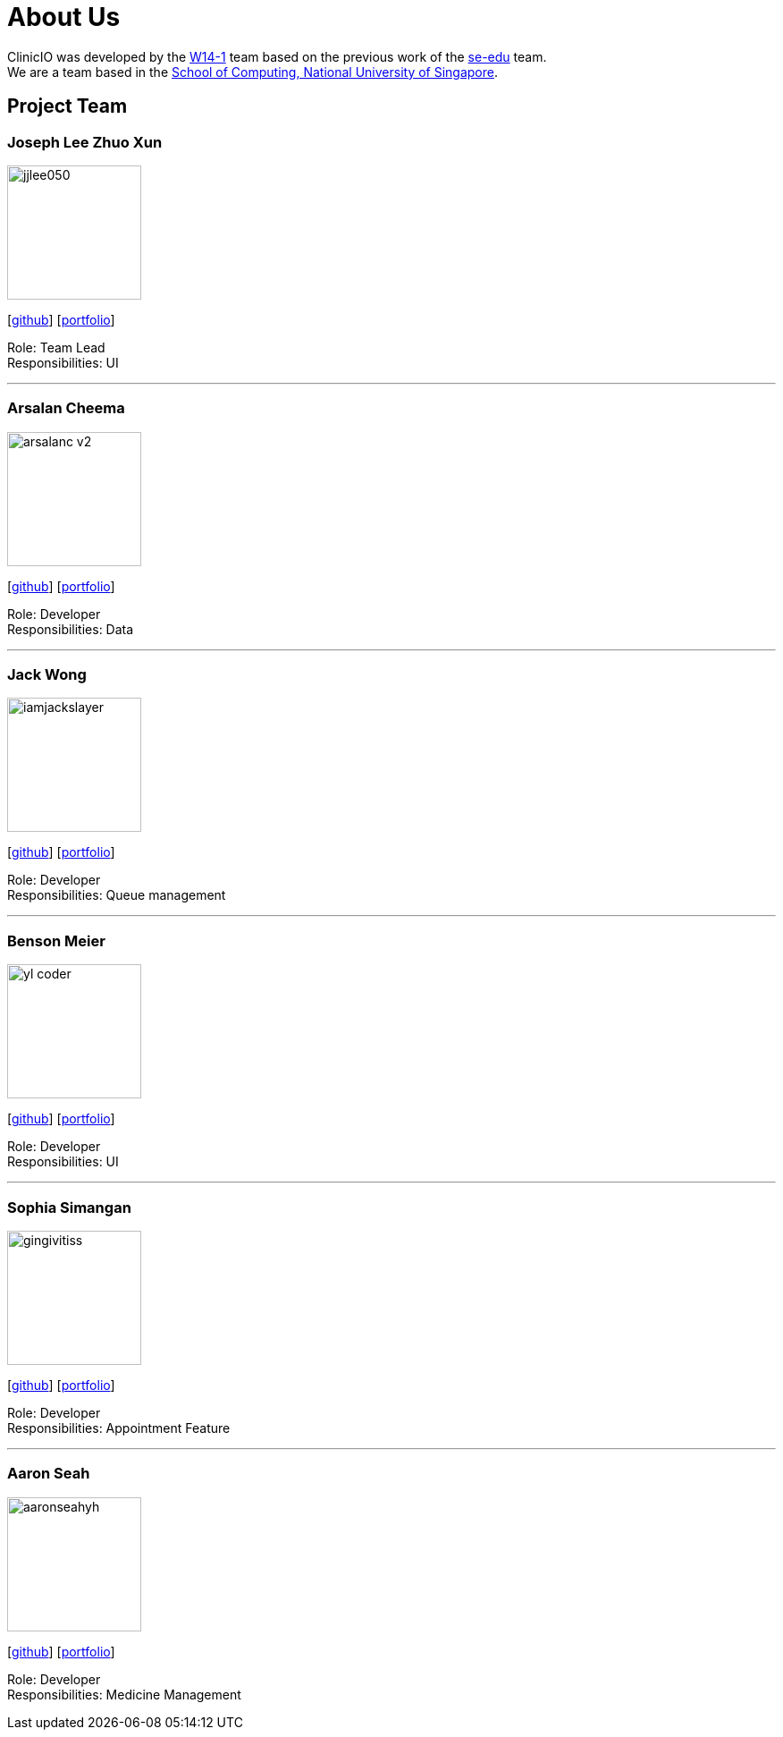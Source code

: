 = About Us
:site-section: AboutUs
:relfileprefix: team/
:imagesDir: images
:stylesDir: stylesheets

ClinicIO was developed by the https://github.com/CS2103-AY1819S1-W14-1/main[W14-1] team based on the previous work of the https://se-edu.github.io/Team.html[se-edu] team. +
We are a team based in the http://www.comp.nus.edu.sg[School of Computing, National University of Singapore].

== Project Team

=== Joseph Lee Zhuo Xun
image::jjlee050.png[width="150", align="left"]
{empty}[https://github.com/jjlee050[github]] [<<jjlee050#, portfolio>>]

Role: Team Lead +
Responsibilities: UI

'''

=== Arsalan Cheema
image::arsalanc-v2.png[width="150", align="left"]
{empty}[http://github.com/arsalanc-v2[github]] [<<arsalanc-v2#, portfolio>>]

Role: Developer +
Responsibilities: Data

'''

=== Jack Wong
image::iamjackslayer.png[width="150", align="left"]
{empty}[https://github.com/iamjackslayer[github]] [<<iamjackslayer#, portfolio>>]

Role: Developer +
Responsibilities: Queue management

'''

=== Benson Meier
image::yl_coder.jpg[width="150", align="left"]
{empty}[http://github.com/yl-coder[github]] [<<johndoe#, portfolio>>]

Role: Developer +
Responsibilities: UI

'''

=== Sophia Simangan
image::gingivitiss.png[width="150", align="left"]
{empty}[https://github.com/gingivitiss[github]] [<<johndoe#, portfolio>>]

Role: Developer +
Responsibilities: Appointment Feature

'''

=== Aaron Seah
image::aaronseahyh.png[width="150", align="left"]
{empty}[https://github.com/aaronseahyh[github]] [<<johndoe#, portfolio>>]

Role: Developer +
Responsibilities: Medicine Management
